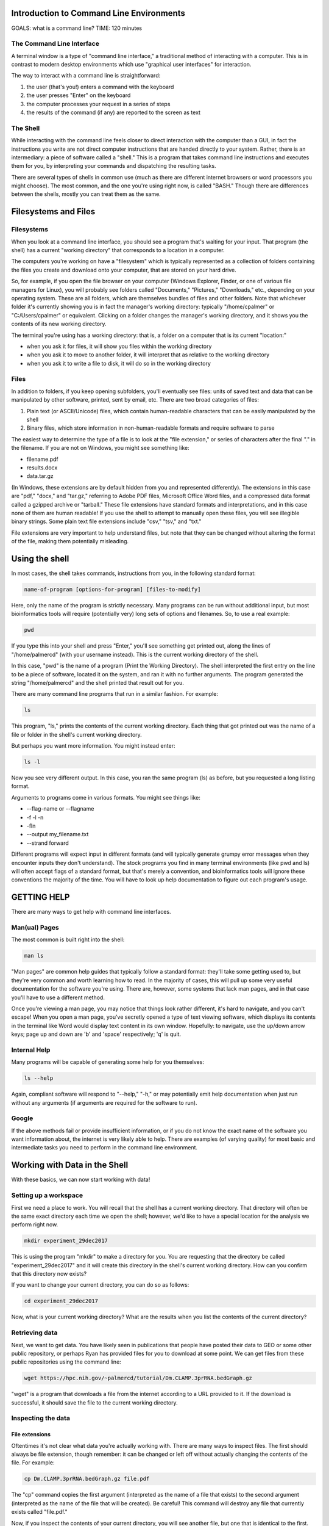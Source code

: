 Introduction to Command Line Environments
=========================================

GOALS: what is a command line?
TIME: 120 minutes

The Command Line Interface
--------------------------

A terminal window is a type of "command line interface," a traditional method of interacting with a computer. This is in contrast to modern desktop environments which use "graphical user interfaces" for interaction.

The way to interact with a command line is straightforward:

1. the user (that's you!) enters a command with the keyboard
#. the user presses "Enter" on the keyboard
#. the computer processes your request in a series of steps
#. the results of the command (if any) are reported to the screen as text


The Shell
---------

While interacting with the command line feels closer to direct interaction with the computer than a GUI, in fact the instructions you write are not direct computer instructions that are handed directly to your system. Rather, there is an intermediary: a piece of software called a "shell." This is a program that takes command line instructions and executes them for you, by interpreting your commands and dispatching the resulting tasks.

There are several types of shells in common use (much as there are different internet browsers or word processors you might choose). The most common, and the one you're using right now, is called "BASH." Though there are differences between the shells, mostly you can treat them as the same.


Filesystems and Files
=====================

Filesystems
-----------

When you look at a command line interface, you should see a program that's waiting for your input. That program (the shell) has a current "working directory" that corresponds to a location in a computer.

The computers you're working on have a "filesystem" which is typically represented as a collection of folders containing the files you create and download onto your computer, that are stored on your hard drive.

So, for example, if you open the file browser on your computer (Windows Explorer, Finder, or one of various file managers for Linux), you will probably see folders called "Documents," "Pictures," "Downloads," etc., depending on your operating system. These are all folders, which are themselves bundles of files and other folders. Note that whichever folder it's currently showing you is in fact the manager's working directory: typically "/home/cpalmer" or "C:/Users/cpalmer" or equivalent. Clicking on a folder changes the manager's working directory, and it shows you the contents of its new working directory.

The terminal you're using has a working directory: that is, a folder on a computer that is its current "location:"

- when you ask it for files, it will show you files within the working directory
- when you ask it to move to another folder, it will interpret that as relative to the working directory
- when you ask it to write a file to disk, it will do so in the working directory

Files
-----

In addition to folders, if you keep opening subfolders, you'll eventually see files: units of saved text and data that can be manipulated by other software, printed, sent by email, etc. There are two broad categories of files:

1. Plain text (or ASCII/Unicode) files, which contain human-readable characters that can be easily manipulated by the shell
2. Binary files, which store information in non-human-readable formats and require software to parse

The easiest way to determine the type of a file is to look at the "file extension," or series of characters after the final "." in the filename. If you are not on Windows, you might see something like:

- filename.pdf
- results.docx
- data.tar.gz

(In Windows, these extensions are by default hidden from you and represented differently). The extensions in this case are "pdf," "docx," and "tar.gz," referring to Adobe PDF files, Microsoft Office Word files, and a compressed data format called a gzipped archive or "tarball." These file extensions have standard formats and interpretations, and in this case none of them are human readable! If you use the shell to attempt to manually open these files, you will see illegible binary strings. Some plain text file extensions include "csv," "tsv," and "txt."

File extensions are very important to help understand files, but note that they can be changed without altering the format of the file, making them potentially misleading.


Using the shell
===============

In most cases, the shell takes commands, instructions from you, in the following standard format:
   
.. code-block:: bash

		name-of-program [options-for-program] [files-to-modify]

Here, only the name of the program is strictly necessary. Many programs can be run without additional input, but most bioinformatics tools will require (potentially very) long sets of options and filenames. So, to use a real example:

.. code-block:: bash

		pwd

If you type this into your shell and press "Enter," you'll see something get printed out, along the lines of "/home/palmercd" (with your username instead). This is the current working directory of the shell.

In this case, "pwd" is the name of a program (Print the Working Directory). The shell interpreted the first entry on the line to be a piece of software, located it on the system, and ran it with no further arguments. The program generated the string "/home/palmercd" and the shell printed that result out for you.

There are many command line programs that run in a similar fashion. For example:

.. code-block:: bash

		ls

This program, "ls," prints the contents of the current working directory. Each thing that got printed out was the name of a file or folder in the shell's current working directory.

But perhaps you want more information. You might instead enter:

.. code-block:: bash

		ls -l

Now you see very different output. In this case, you ran the same program (ls) as before, but you requested a long listing format.

Arguments to programs come in various formats. You might see things like:

- --flag-name or --flagname
- -f -l -n
- -fln
- --output my_filename.txt
- --strand forward

Different programs will expect input in different formats (and will typically generate grumpy error messages when they encounter inputs they don't understand). The stock programs you find in many terminal environments (like pwd and ls) will often accept flags of a standard format, but that's merely a convention, and bioinformatics tools will ignore these conventions the majority of the time. You will have to look up help documentation to figure out each program's usage.

GETTING HELP
============

There are many ways to get help with command line interfaces.

Man(ual) Pages
--------------

The most common is built right into the shell:

.. code-block:: bash

		man ls

"Man pages" are common help guides that typically follow a standard format: they'll take some getting used to, but they're very common and worth learning how to read. In the majority of cases, this will pull up some very useful documentation for the software you're using. There are, however, some systems that lack man pages, and in that case you'll have to use a different method.

Once you're viewing a man page, you may notice that things look rather different, it's hard to navigate, and you can't escape! When you open a man page, you've secretly opened a type of text viewing software, which displays its contents in the terminal like Word would display text content in its own window. Hopefully: to navigate, use the up/down arrow keys; page up and down are 'b' and 'space' respectively; 'q' is quit.

Internal Help
-------------

Many programs will be capable of generating some help for you themselves:

.. code-block:: bash

		ls --help

Again, compliant software will respond to "--help," "-h," or may potentially emit help documentation when just run without any arguments (if arguments are required for the software to run).

Google
------

If the above methods fail or provide insufficient information, or if you do not know the exact name of the software you want information about, the internet is very likely able to help. There are examples (of varying quality) for most basic and intermediate tasks you need to perform in the command line environment.


Working with Data in the Shell
==============================

With these basics, we can now start working with data!

Setting up a workspace
----------------------

First we need a place to work. You will recall that the shell has a current working directory. That directory will often be the same exact directory each time we open the shell; however, we'd like to have a special location for the analysis we perform right now.

.. code-block:: bash

		mkdir experiment_29dec2017

This is using the program "mkdir" to make a directory for you. You are requesting that the directory be called "experiment_29dec2017" and it will create this directory in the shell's current working directory. How can you confirm that this directory now exists?

If you want to change your current directory, you can do so as follows:

.. code-block:: bash

		cd experiment_29dec2017

Now, what is your current working directory? What are the results when you list the contents of the current directory?
		
Retrieving data
---------------

Next, we want to get data. You have likely seen in publications that people have posted their data to GEO or some other public repository, or perhaps Ryan has provided files for you to download at some point. We can get files from these public repositories using the command line:

.. code-block:: bash

		wget https://hpc.nih.gov/~palmercd/tutorial/Dm.CLAMP.3prRNA.bedGraph.gz

"wget" is a program that downloads a file from the internet according to a URL provided to it. If the download is successful, it should save the file to the current working directory.

Inspecting the data
-------------------

File extensions
~~~~~~~~~~~~~~~

Oftentimes it's not clear what data you're actually working with. There are many ways to inspect files. The first should always be file extension, though remember: it can be changed or left off without actually changing the contents of the file. For example:

.. code-block:: bash

		cp Dm.CLAMP.3prRNA.bedGraph.gz file.pdf

The "cp" command copies the first argument (interpreted as the name of a file that exists) to the second argument (interpreted as the name of the file that will be created). Be careful! This command will destroy any file that currently exists called "file.pdf."

Now, if you inspect the contents of your current directory, you will see another file, but one that is identical to the first. But the file extensions are different!


Removing files
~~~~~~~~~~~~~~

We've just seen the "cp" command for copying one file into a different file. But now we've created a useless file with a misleading filename, so let's make it go away.

Here is the command for removing files. Be careful with this command! Type it carefully, think about what you're doing, and do not use any special characters (SHIFT-NUMBER or brackets) until you know what they do. The remove command is

.. code-block:: bash

		rm file.pdf

What is the state of the current directory?


Data compression and decompression
~~~~~~~~~~~~~~~~~~~~~~~~~~~~~~~~~~

Real-life bioinformatics datasets tend to be huge, so most files you encounter will be under various forms of compression. Standard types of compression you might encounter are:

- zip files (.zip)
- tar archives (.tar)
- gzip files (.gz, .tar.gz, .tgz)
- bzip2 files (.bz2, .tar.bz2)
- xz files (.xz, .tar.xz)
- rar files (.rar, possibly in pieces)

Choosing which form of compression to use, and deciding how to extract these files, can be complicated. If you are using a standard desktop, I personally recommend a program called "7zip." On the command line, there are programs for extracting data:

- unzip
- untar (or tar x)
- gunzip or gzip -d; tar xzvf
- bunzip2 or bzip2 -d; tar xjvf
- unxz or xz -d; tar xJvf
- unrar (often absent in terminal)


BASH Completion
~~~~~~~~~~~~~~~

Before we move any further, you may notice that typing in the terminal is extremely slow and frustrating, and you may be wondering how anyone does this all day long.

As an example, first list all the files in your current directory:

.. code-block:: bash

		ls -l
		
This has listed everything. If on the other hand we want to just list one thing, we can request that the system provide us suggestions about what to type:

.. code-block:: bash

		ls -l <TAB><TAB>

What has been displayed? How is this different from what happens with the following:

.. code-block:: bash

		ls -l D<TAB>

This is BASH completion: BASH is trying to suggest completions for what you're typing. If you start typing and then <TAB>, it will either suggest all completions (or just fill it in for you, if there's only one candidate). If you haven't typed anything and then tab, it will suggest everything available (which can be tons of things).

It works with filenames, but it also works with software. For example,

.. code-block:: bash

		wg<TAB>

If you don't feel like googling, you can try things like:

.. code-block:: bash

		pdf<TAB>
		
Or for maximum terror:

.. code-block:: bash

		<TAB><TAB>

Note that completion of this type varies depending on your system and context: it usually works but not always. And you'll see more suggested completions in the R section of this tutorial.

So finally: how would you decompress the file you downloaded?

.. code-block:: bash

		gunzip D<TAB>


Making heads or tails of it
~~~~~~~~~~~~~~~~~~~~~~~~~~~

You can inspect the beginning or end of a file using the commands

.. code-block:: bash

		head Dm.CLAMP.3prRNA.bedGraph
		tail Dm.CLAMP.3prRNA.bedGraph

What has appeared on your screen?

Determining the size of the file
~~~~~~~~~~~~~~~~~~~~~~~~~~~~~~~~

We saw earlier how to see the size of a file:

.. code-block:: bash

		ls -l

For plain text files, there is another useful command:

.. code-block:: bash

		wc Dm.CLAMP.3prRNA.bedGraph

The program "wc" prints line counts, word counts, and byte counts for a file.

Moving files around, on your computer
-------------------------------------

I'm tired of writing out this horrible filename, even with bash completion! Let's not have to do that anymore.

.. code-block:: bash

		mv Dm.CLAMP.3prRNA.bedGraph my_data.bedGraph

The program "mv" moves a file. You can use this to send a file to other folders, but in this case we've told it another filename (as with cp), so really we're just renaming the file, in this case to something shorter.

Moving files around, between computers
--------------------------------------

To transfer files between computers, we need to use a different piece of software. There are many types of software for transferring files; everyone has installed "FileZilla" for this purpose.

Lifting over chromosome annotations with UCSC utilities
-------------------------------------------------------

The file you downloaded contains chromosome locations on an old version of the Drosophila genome. Among many other problems, this will interfere with the ability to view the data in the UCSC genome browser.

We can "lift over" the chromosome and physical position data for a file using the command line utility "liftOver." It can be downloaded from the UCSC site (genome.ucsc.edu -> Downloads -> Utilities -> utilities directory), or it is available on the cluster with the following command:

.. code-block:: bash

		module load ucsc
		liftOver

If everything worked, you should see some lines of "help" content, which were emitted by liftOver when we just ran it with no arguments. It is suggesting you need something called "map.chain," or what is termed a "chain file" that links together successive builds of reference genomes.

.. code-block:: bash

		wget http://hgdownload.soe.ucsc.edu/goldenPath/dm3/liftOver/dm3ToDm6.over.chain.gz

Note the syntax of the filename! It should be read as "Genome I have to Genome I want."

.. code-block:: bash

		liftOver my_data.bedGraph dm3ToDm6.over.chain.gz output.bedGraph failed.txt

What happened? 

Extracting interesting lines from files
---------------------------------------

.. code-block:: bash

		head my_data.bedGraph
		tail my_data.bedGraph

The file we inspected with head/tail has a header line, followed by an empty line, followed by reasonable looking data content. The error from liftOver suggests that it fails on "field 2" of "line 1," which in this case is "type=bedGraph."


As a first example, say we want all data from "chr2L" within this file. We can do the following:

.. code-block:: bash
		grep -w "chr2L" my_data.bedGraph

What happened? 


Piping output between commands
------------------------------

Far too much content just got emitted to the terminal. We'd like to just see the first few lines of output, to effectively preview the results of our command. To do this, we can "pipe" the output of grep into the head command:

.. code-block:: bash
		grep -w chr2L my_data.bedGraph | head
		
If instead we wanted to know how many results our grep command locates, we can instead pipe the results into wc:

.. code-block:: bash
		grep -w chr2L my_data.bedGraph | wc

What happens if you instead do the following:

.. code-block:: bash
		grep -w chr2L my_data.bedGraph | head | wc


Redirecting output to file
--------------------------

liftOver was complaining about field 2 of line 1 of our bedGraph file. Before we asked for all lines containing a search term. When needed, we can instead ask for all results NOT containing a term:

.. code-block:: bash

		grep -v type=bedGraph my_data.bedGraph | head

The program "grep" responded to our request for all lines not containing "type=bedGraph." Frequently, we want to edit a file using some piece of command line software, and then save the results of that editing to a new file that we can work with later. We can do that with a redirect:

.. code-block:: bash

		grep -v type=bedGraph my_data.bedGraph > my_data_cleaned.bedGraph


What happened? Inspect the contents of your current working directory.

With the new file that lacks the header line, we can now try to run liftOver again:

.. code-block:: bash
		liftOver my_data_cleaned.bedGraph dm3ToDm6.over.chain.gz output.bedGraph failed.txt


Viewing data in a custom track with the UCSC Genome Browser
-----------------------------------------------------------

Now that the file is in the correct genome build, we'd like to visually inspect the genomic distribution of data in the UCSC Genome Browser. But to do that, we need a local copy of the bedGraph file we just created, which we can get with FileZilla.

Finally, navigate to https://genome.ucsc.edu/ and create a custom track.
